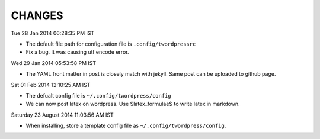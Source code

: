 CHANGES
=======

Tue 28 Jan 2014 06:28:35 PM IST

- The default file path for configuration file is ``.config/twordpressrc`` 
- Fix a bug. It was causing utf encode error.

Wed 29 Jan 2014 05:53:58 PM IST

- The YAML front matter in post is closely match with jekyll. Same post can be
  uploaded to github page.

Sat 01 Feb 2014 12:10:25 AM IST

- The defualt config file is ``~/.config/twordpress/config``
- We can now post latex on wordpress. Use $latex_formulae$ to write latex in
  markdown.

Saturday 23 August 2014 11:03:56 AM IST

- When installing, store a template config file as ``~/.config/twordpress/config``.
